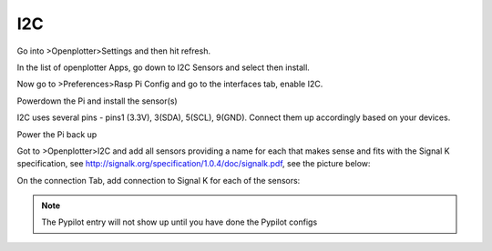 I2C
###
Go into >Openplotter>Settings and then hit refresh.

In the list of openplotter Apps, go down to I2C Sensors and select then install.

Now go to >Preferences>Rasp Pi Config and go to the interfaces tab, enable I2C.

Powerdown the Pi and install the sensor(s)

I2C uses several pins - pins1 (3.3V), 3(SDA), 5(SCL), 9(GND).  Connect them up accordingly based on your devices.

Power the Pi back up

Got to >Openplotter>I2C and add all sensors providing a name for each that makes sense and fits with the Signal K specification, see http://signalk.org/specification/1.0.4/doc/signalk.pdf, see the picture below:

.. image:: img/i2c1.png

On the connection Tab, add connection to Signal K for each of the sensors:

.. image:: img/i2c2.png

.. note::
	The Pypilot entry will not show up until you have done the Pypilot configs
